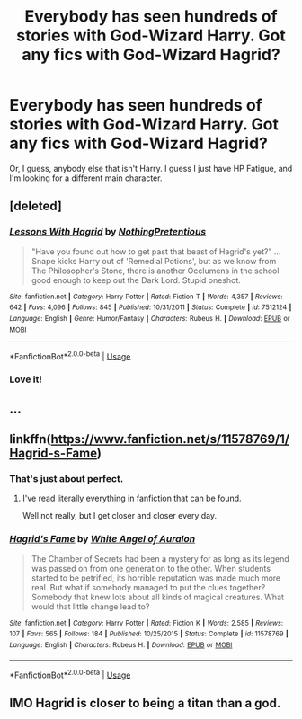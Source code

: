 #+TITLE: Everybody has seen hundreds of stories with God-Wizard Harry. Got any fics with God-Wizard Hagrid?

* Everybody has seen hundreds of stories with God-Wizard Harry. Got any fics with God-Wizard Hagrid?
:PROPERTIES:
:Author: TheRealSlimLorax
:Score: 8
:DateUnix: 1568565324.0
:DateShort: 2019-Sep-15
:END:
Or, I guess, anybody else that isn't Harry. I guess I just have HP Fatigue, and I'm looking for a different main character.


** [deleted]
:PROPERTIES:
:Score: 9
:DateUnix: 1568568038.0
:DateShort: 2019-Sep-15
:END:

*** [[https://www.fanfiction.net/s/7512124/1/][*/Lessons With Hagrid/*]] by [[https://www.fanfiction.net/u/2713680/NothingPretentious][/NothingPretentious/]]

#+begin_quote
  "Have you found out how to get past that beast of Hagrid's yet?" ...Snape kicks Harry out of 'Remedial Potions', but as we know from The Philosopher's Stone, there is another Occlumens in the school good enough to keep out the Dark Lord. Stupid oneshot.
#+end_quote

^{/Site/:} ^{fanfiction.net} ^{*|*} ^{/Category/:} ^{Harry} ^{Potter} ^{*|*} ^{/Rated/:} ^{Fiction} ^{T} ^{*|*} ^{/Words/:} ^{4,357} ^{*|*} ^{/Reviews/:} ^{642} ^{*|*} ^{/Favs/:} ^{4,096} ^{*|*} ^{/Follows/:} ^{845} ^{*|*} ^{/Published/:} ^{10/31/2011} ^{*|*} ^{/Status/:} ^{Complete} ^{*|*} ^{/id/:} ^{7512124} ^{*|*} ^{/Language/:} ^{English} ^{*|*} ^{/Genre/:} ^{Humor/Fantasy} ^{*|*} ^{/Characters/:} ^{Rubeus} ^{H.} ^{*|*} ^{/Download/:} ^{[[http://www.ff2ebook.com/old/ffn-bot/index.php?id=7512124&source=ff&filetype=epub][EPUB]]} ^{or} ^{[[http://www.ff2ebook.com/old/ffn-bot/index.php?id=7512124&source=ff&filetype=mobi][MOBI]]}

--------------

*FanfictionBot*^{2.0.0-beta} | [[https://github.com/tusing/reddit-ffn-bot/wiki/Usage][Usage]]
:PROPERTIES:
:Author: FanfictionBot
:Score: 3
:DateUnix: 1568568048.0
:DateShort: 2019-Sep-15
:END:


*** Love it!
:PROPERTIES:
:Author: TheRealSlimLorax
:Score: 2
:DateUnix: 1568568631.0
:DateShort: 2019-Sep-15
:END:


** ...
:PROPERTIES:
:Score: 4
:DateUnix: 1568570917.0
:DateShort: 2019-Sep-15
:END:


** linkffn([[https://www.fanfiction.net/s/11578769/1/Hagrid-s-Fame]])
:PROPERTIES:
:Score: 3
:DateUnix: 1568578346.0
:DateShort: 2019-Sep-16
:END:

*** That's just about perfect.
:PROPERTIES:
:Author: TheRealSlimLorax
:Score: 3
:DateUnix: 1568587392.0
:DateShort: 2019-Sep-16
:END:

**** I've read literally everything in fanfiction that can be found.

Well not really, but I get closer and closer every day.
:PROPERTIES:
:Score: 2
:DateUnix: 1568587541.0
:DateShort: 2019-Sep-16
:END:


*** [[https://www.fanfiction.net/s/11578769/1/][*/Hagrid's Fame/*]] by [[https://www.fanfiction.net/u/2149875/White-Angel-of-Auralon][/White Angel of Auralon/]]

#+begin_quote
  The Chamber of Secrets had been a mystery for as long as its legend was passed on from one generation to the other. When students started to be petrified, its horrible reputation was made much more real. But what if somebody managed to put the clues together? Somebody that knew lots about all kinds of magical creatures. What would that little change lead to?
#+end_quote

^{/Site/:} ^{fanfiction.net} ^{*|*} ^{/Category/:} ^{Harry} ^{Potter} ^{*|*} ^{/Rated/:} ^{Fiction} ^{K} ^{*|*} ^{/Words/:} ^{2,585} ^{*|*} ^{/Reviews/:} ^{107} ^{*|*} ^{/Favs/:} ^{565} ^{*|*} ^{/Follows/:} ^{184} ^{*|*} ^{/Published/:} ^{10/25/2015} ^{*|*} ^{/Status/:} ^{Complete} ^{*|*} ^{/id/:} ^{11578769} ^{*|*} ^{/Language/:} ^{English} ^{*|*} ^{/Characters/:} ^{Rubeus} ^{H.} ^{*|*} ^{/Download/:} ^{[[http://www.ff2ebook.com/old/ffn-bot/index.php?id=11578769&source=ff&filetype=epub][EPUB]]} ^{or} ^{[[http://www.ff2ebook.com/old/ffn-bot/index.php?id=11578769&source=ff&filetype=mobi][MOBI]]}

--------------

*FanfictionBot*^{2.0.0-beta} | [[https://github.com/tusing/reddit-ffn-bot/wiki/Usage][Usage]]
:PROPERTIES:
:Author: FanfictionBot
:Score: 1
:DateUnix: 1568578361.0
:DateShort: 2019-Sep-16
:END:


** IMO Hagrid is closer to being a titan than a god.
:PROPERTIES:
:Author: thrawnca
:Score: 2
:DateUnix: 1568615520.0
:DateShort: 2019-Sep-16
:END:
